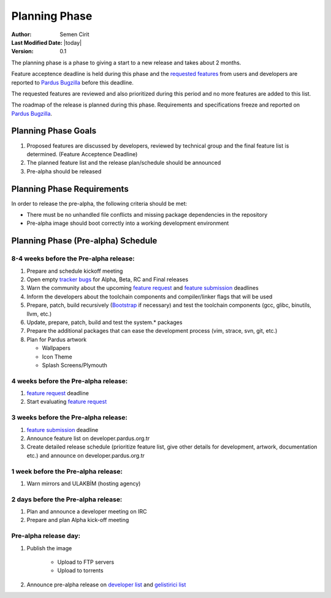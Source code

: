Planning Phase
==============

:Author: Semen Cirit
:Last Modified Date: |today|
:Version: 0.1

The planning phase is a phase to giving a start to a new release and takes
about 2 months.

Feature acceptence deadline is held during this phase and the `requested features`_
from users and developers are reported to `Pardus Bugzilla`_ before this deadline.

The requested features are reviewed and also prioritized during this period
and no more features are added to this list.

The roadmap of the release is planned during this phase. Requirements and
specifications freeze and reported on `Pardus Bugzilla`_.

Planning Phase Goals
^^^^^^^^^^^^^^^^^^^^

#. Proposed features are discussed by developers, reviewed by technical group and the final feature list is determined. (Feature Acceptence Deadline)
#. The planned feature list and the release plan/schedule should be announced
#. Pre-alpha should be released

Planning Phase Requirements
^^^^^^^^^^^^^^^^^^^^^^^^^^^
In order to release the pre-alpha, the following criteria should be met:

* There must be no unhandled file conflicts and missing package dependencies in the repository
* Pre-alpha image should boot correctly into a working development environment

Planning Phase (Pre-alpha) Schedule
^^^^^^^^^^^^^^^^^^^^^^^^^^^^^^^^^^^

8-4 weeks before the Pre-alpha release:
---------------------------------------

#. Prepare and schedule kickoff meeting
#. Open empty `tracker bugs`_ for Alpha, Beta, RC and Final releases
#. Warn the community about the upcoming `feature request`_ and `feature submission`_ deadlines
#. Inform the developers about the toolchain components and compiler/linker flags that will be used
#. Prepare, patch, build recursively (Bootstrap_ if necessary) and test the toolchain components (gcc, glibc, binutils, llvm, etc.)
#. Update, prepare, patch, build and test the system.* packages
#. Prepare the additional packages that can ease the development process (vim, strace, svn, git, etc.)
#. Plan for Pardus artwork

   * Wallpapers
   * Icon Theme
   * Splash Screens/Plymouth

4 weeks before the Pre-alpha release:
-------------------------------------

#. `feature request`_ deadline
#. Start evaluating `feature request`_

3 weeks before the Pre-alpha release:
-------------------------------------

#. `feature submission`_ deadline
#. Announce feature list on developer.pardus.org.tr
#. Create detailed release schedule (prioritize feature list, give other details for development, artwork, documentation etc.) and announce on developer.pardus.org.tr

1 week before the Pre-alpha release:
------------------------------------

#. Warn mirrors and ULAKBİM (hosting agency)

2 days before the Pre-alpha release:
------------------------------------

#. Plan and announce a developer meeting on IRC
#. Prepare and plan Alpha kick-off meeting

Pre-alpha release day:
----------------------

#. Publish the image

    * Upload to FTP servers
    * Upload to torrents

#. Announce pre-alpha release on `developer list`_ and `gelistirici list`_

.. _requested features: http://developer.pardus.org.tr/guides/newfeature/index.html
.. _Pardus Bugzilla: http://bugs.pardus.org.tr/
.. _tracker bugs: http://developer.pardus.org.tr/guides/bugtracking/tracker_bug_process.html#open-tracker-bug-report
.. _devel source: http://developer.pardus.org.tr/guides/releasing/repository_concepts/sourcecode_repository.html#devel-folder
.. _devel binary: http://developer.pardus.org.tr/guides/releasing/repository_concepts/software_repository.html#devel-binary-repository
.. _Bootstrap: http://developer.pardus.org.tr/guides/releasing/bootstrapping.html
.. _buildfarm: http://developer.pardus.org.tr/guides/releasing/preparing_buildfarm.html
.. _nightly builds: http://developer.pardus.org.tr/guides/releasing/generating_nightly_builds.html
.. _severity: http://developer.pardus.org.tr/guides/bugtracking/howto_bug_triage.html#bug-importance
.. _tester list: http://lists.pardus.org.tr/mailman/listinfo/testci
.. _feature request: http://developer.pardus.org.tr/guides/newfeature/newfeature_requests.html#how-do-i-propose-a-new-feature-that-i-do-not-contribute
.. _feature submission: http://developer.pardus.org.tr/guides/newfeature/newfeature_requests.html#how-my-new-feature-request-is-accepted
.. _developer list: http://lists.pardus.org.tr/mailman/listinfo/pardus-devel
.. _gelistirici list: http://lists.pardus.org.tr/mailman/listinfo/gelistirici
.. _YALI: http://developer.pardus.org.tr/projects/yali/index.html
.. _PiSi: http://developer.pardus.org.tr/projects/pisi/index.html
